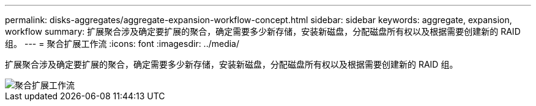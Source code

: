 ---
permalink: disks-aggregates/aggregate-expansion-workflow-concept.html 
sidebar: sidebar 
keywords: aggregate, expansion, workflow 
summary: 扩展聚合涉及确定要扩展的聚合，确定需要多少新存储，安装新磁盘，分配磁盘所有权以及根据需要创建新的 RAID 组。 
---
= 聚合扩展工作流
:icons: font
:imagesdir: ../media/


[role="lead"]
扩展聚合涉及确定要扩展的聚合，确定需要多少新存储，安装新磁盘，分配磁盘所有权以及根据需要创建新的 RAID 组。

image::../media/aggregate-expansion-workflow.png[聚合扩展工作流]
